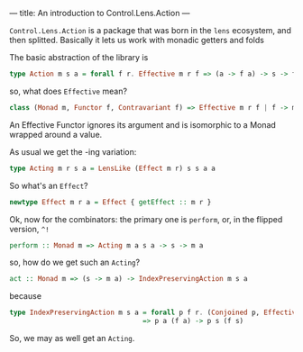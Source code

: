 ---
title: An introduction to Control.Lens.Action
---

=Control.Lens.Action= is a package that was born in the =lens= ecosystem, and then splitted.
Basically it lets us work with monadic getters and folds

The basic abstraction of the library is 
#+BEGIN_SRC haskell
type Action m s a = forall f r. Effective m r f => (a -> f a) -> s -> f s
#+END_SRC

so, what does =Effective= mean?
#+BEGIN_SRC haskell
class (Monad m, Functor f, Contravariant f) => Effective m r f | f -> m r
#+END_SRC

An Effective Functor ignores its argument and is isomorphic to a Monad wrapped around a value.

As usual we get the -ing variation:
#+BEGIN_SRC haskell
type Acting m r s a = LensLike (Effect m r) s s a a
#+END_SRC

So what's an =Effect=?
#+BEGIN_SRC haskell
newtype Effect m r a = Effect { getEffect :: m r }
#+END_SRC

Ok, now for the combinators: the primary one is =perform=, or, in the flipped version, =^!=
#+BEGIN_SRC haskell
perform :: Monad m => Acting m a s a -> s -> m a
#+END_SRC

so, how do we get such an =Acting=?
#+BEGIN_SRC haskell
act :: Monad m => (s -> m a) -> IndexPreservingAction m s a
#+END_SRC

because
#+BEGIN_SRC haskell
type IndexPreservingAction m s a = forall p f r. (Conjoined p, Effective m r f)
                                 => p a (f a) -> p s (f s) 
#+END_SRC
So, we may as well get an =Acting=.
